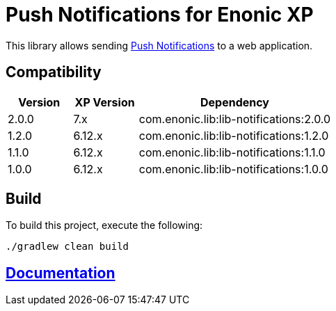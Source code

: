 = Push Notifications for Enonic XP

This library allows sending https://datatracker.ietf.org/wg/webpush/documents/[Push Notifications] to a web application.

== Compatibility

[cols="1,1,3", options="header"]
|===
|Version
|XP Version
|Dependency

|2.0.0
|7.x
|com.enonic.lib:lib-notifications:2.0.0

|1.2.0
|6.12.x
|com.enonic.lib:lib-notifications:1.2.0

|1.1.0
|6.12.x
|com.enonic.lib:lib-notifications:1.1.0

|1.0.0
|6.12.x
|com.enonic.lib:lib-notifications:1.0.0
|===

== Build

To build this project, execute the following:

[source,bash]
----
./gradlew clean build
----

== https://github.com/enonic/lib-notifications/tree/master/docs/index.adoc[Documentation]

